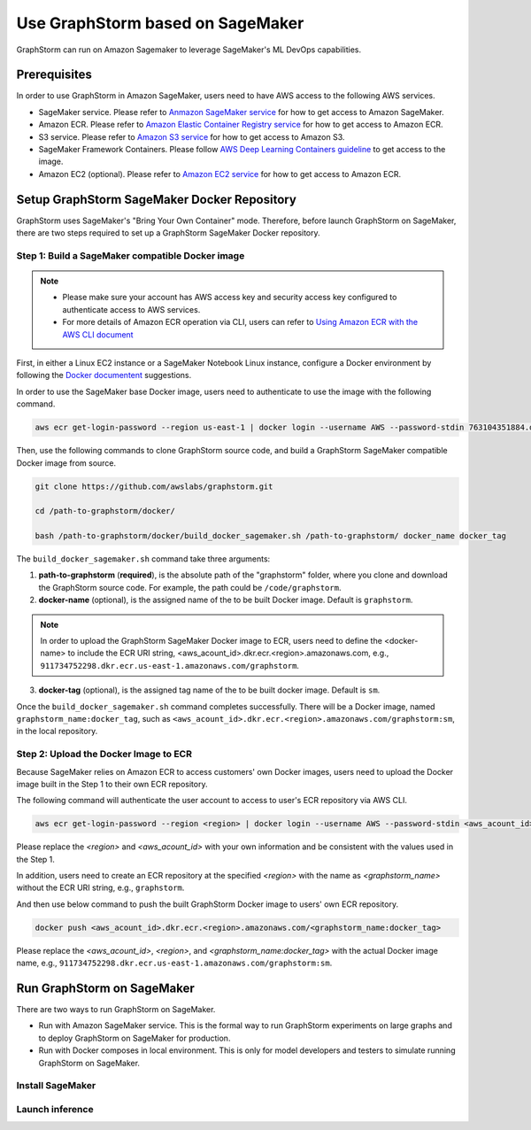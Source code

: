 .. _distributed-sagemaker:

Use GraphStorm based on SageMaker
===================================
GraphStorm can run on Amazon Sagemaker to leverage SageMaker's ML DevOps capabilities.

Prerequisites
-----------------
In order to use GraphStorm in Amazon SageMaker, users need to have AWS access to the following AWS services.

- SageMaker service. Please refer to `Anmazon SageMaker service <https://aws.amazon.com/pm/sagemaker/>`_ for how to get access to Amazon SageMaker.
- Amazon ECR. Please refer to `Amazon Elastic Container Registry service <https://aws.amazon.com/ecr/>`_ for how to get access to Amazon ECR.
- S3 service. Please refer to `Amazon S3 service <https://aws.amazon.com/s3/>`_ for how to get access to Amazon S3.
- SageMaker Framework Containers. Please follow `AWS Deep Learning Containers guideline <https://github.com/aws/deep-learning-containers>`_ to get access to the image.
- Amazon EC2 (optional). Please refer to `Amazon EC2 service <https://aws.amazon.com/ec2/>`_ for how to get access to Amazon ECR.

Setup GraphStorm SageMaker Docker Repository
----------------------------------------------
GraphStorm uses SageMaker's "Bring Your Own Container" mode. Therefore, before launch GraphStorm on SageMaker, there are two steps required to set up a GraphStorm SageMaker Docker repository.

Step 1: Build a SageMaker compatible Docker image
...................................................

.. note::
    * Please make sure your account has AWS access key and security access key configured to authenticate access to AWS services.
    * For more details of Amazon ECR operation via CLI, users can refer to `Using Amazon ECR with the AWS CLI document <https://docs.aws.amazon.com/AmazonECR/latest/userguide/getting-started-cli.html>`_

First, in either a Linux EC2 instance or a SageMaker Notebook Linux instance, configure a Docker environment by following the `Docker documentent <https://docs.docker.com/get-docker/>`_ suggestions.

In order to use the SageMaker base Docker image, users need to authenticate to use the image with the following command.

.. code-block:: bash

    aws ecr get-login-password --region us-east-1 | docker login --username AWS --password-stdin 763104351884.dkr.ecr.us-east-1.amazonaws.com

Then, use the following commands to clone GraphStorm source code, and build a GraphStorm SageMaker compatible Docker image from source.

.. code-block:: bash

    git clone https://github.com/awslabs/graphstorm.git
    
    cd /path-to-graphstorm/docker/

    bash /path-to-graphstorm/docker/build_docker_sagemaker.sh /path-to-graphstorm/ docker_name docker_tag

The ``build_docker_sagemaker.sh`` command take three arguments:

1. **path-to-graphstorm** (**required**), is the absolute path of the "graphstorm" folder, where you clone and download the GraphStorm source code. For example, the path could be ``/code/graphstorm``.
2. **docker-name** (optional), is the assigned name of the to be built Docker image. Default is ``graphstorm``.

.. note::
    In order to upload the GraphStorm SageMaker Docker image to ECR, users need to define the <docker-name> to include the ECR URI string, <aws_acount_id>.dkr.ecr.<region>.amazonaws.com, e.g., ``911734752298.dkr.ecr.us-east-1.amazonaws.com/graphstorm``.

3. **docker-tag** (optional), is the assigned tag name of the to be built docker image. Default is ``sm``.

Once the ``build_docker_sagemaker.sh`` command completes successfully. There will be a Docker image, named ``graphstorm_name:docker_tag``, such as ``<aws_acount_id>.dkr.ecr.<region>.amazonaws.com/graphstorm:sm``, in the local repository.

Step 2: Upload the Docker Image to ECR
........................................
Because SageMaker relies on Amazon ECR to access customers' own Docker images, users need to upload the Docker image built in the Step 1 to their own ECR repository.

The following command will authenticate the user account to access to user's ECR repository via AWS CLI.

.. code-block:: bash

    aws ecr get-login-password --region <region> | docker login --username AWS --password-stdin <aws_acount_id>.dkr.ecr.<region>.amazonaws.com

Please replace the `<region>` and `<aws_acount_id>` with your own information and be consistent with the values used in the Step 1.

In addition, users need to create an ECR repository at the specified `<region>` with the name as `<graphstorm_name>` without the ECR URI string, e.g., ``graphstorm``.

And then use below command to push the built GraphStorm Docker image to users' own ECR repository.

.. code-block:: bash

    docker push <aws_acount_id>.dkr.ecr.<region>.amazonaws.com/<graphstorm_name:docker_tag>

Please replace the `<aws_acount_id>`, `<region>`, and `<graphstorm_name:docker_tag>` with the actual Docker image name, e.g.,  ``911734752298.dkr.ecr.us-east-1.amazonaws.com/graphstorm:sm``.

Run GraphStorm on SageMaker
----------------------------
There are two ways to run GraphStorm on SageMaker.

* Run with Amazon SageMaker service. This is the formal way to run GraphStorm experiments on large graphs and to deploy GraphStorm on SageMaker for production.
* Run with Docker composes in local environment. This is only for model developers and testers to simulate running GraphStorm on SageMaker.

Install SageMaker
...................

Launch inference
.................
